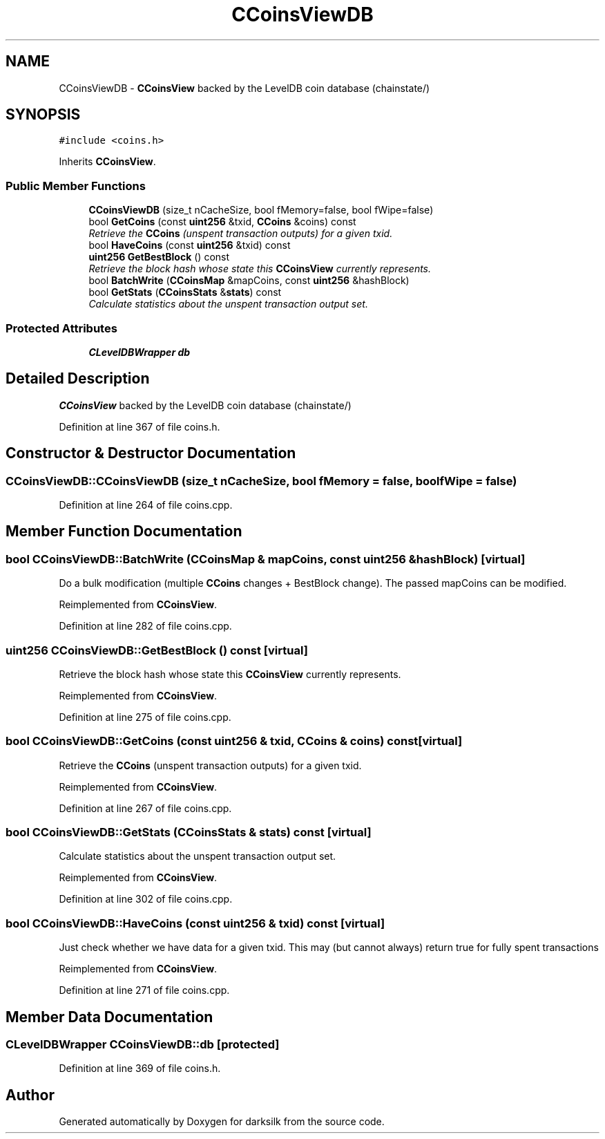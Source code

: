 .TH "CCoinsViewDB" 3 "Wed Feb 10 2016" "Version 1.0.0.0" "darksilk" \" -*- nroff -*-
.ad l
.nh
.SH NAME
CCoinsViewDB \- \fBCCoinsView\fP backed by the LevelDB coin database (chainstate/)  

.SH SYNOPSIS
.br
.PP
.PP
\fC#include <coins\&.h>\fP
.PP
Inherits \fBCCoinsView\fP\&.
.SS "Public Member Functions"

.in +1c
.ti -1c
.RI "\fBCCoinsViewDB\fP (size_t nCacheSize, bool fMemory=false, bool fWipe=false)"
.br
.ti -1c
.RI "bool \fBGetCoins\fP (const \fBuint256\fP &txid, \fBCCoins\fP &coins) const "
.br
.RI "\fIRetrieve the \fBCCoins\fP (unspent transaction outputs) for a given txid\&. \fP"
.ti -1c
.RI "bool \fBHaveCoins\fP (const \fBuint256\fP &txid) const "
.br
.ti -1c
.RI "\fBuint256\fP \fBGetBestBlock\fP () const "
.br
.RI "\fIRetrieve the block hash whose state this \fBCCoinsView\fP currently represents\&. \fP"
.ti -1c
.RI "bool \fBBatchWrite\fP (\fBCCoinsMap\fP &mapCoins, const \fBuint256\fP &hashBlock)"
.br
.ti -1c
.RI "bool \fBGetStats\fP (\fBCCoinsStats\fP &\fBstats\fP) const "
.br
.RI "\fICalculate statistics about the unspent transaction output set\&. \fP"
.in -1c
.SS "Protected Attributes"

.in +1c
.ti -1c
.RI "\fBCLevelDBWrapper\fP \fBdb\fP"
.br
.in -1c
.SH "Detailed Description"
.PP 
\fBCCoinsView\fP backed by the LevelDB coin database (chainstate/) 
.PP
Definition at line 367 of file coins\&.h\&.
.SH "Constructor & Destructor Documentation"
.PP 
.SS "CCoinsViewDB::CCoinsViewDB (size_t nCacheSize, bool fMemory = \fCfalse\fP, bool fWipe = \fCfalse\fP)"

.PP
Definition at line 264 of file coins\&.cpp\&.
.SH "Member Function Documentation"
.PP 
.SS "bool CCoinsViewDB::BatchWrite (\fBCCoinsMap\fP & mapCoins, const \fBuint256\fP & hashBlock)\fC [virtual]\fP"
Do a bulk modification (multiple \fBCCoins\fP changes + BestBlock change)\&. The passed mapCoins can be modified\&. 
.PP
Reimplemented from \fBCCoinsView\fP\&.
.PP
Definition at line 282 of file coins\&.cpp\&.
.SS "\fBuint256\fP CCoinsViewDB::GetBestBlock () const\fC [virtual]\fP"

.PP
Retrieve the block hash whose state this \fBCCoinsView\fP currently represents\&. 
.PP
Reimplemented from \fBCCoinsView\fP\&.
.PP
Definition at line 275 of file coins\&.cpp\&.
.SS "bool CCoinsViewDB::GetCoins (const \fBuint256\fP & txid, \fBCCoins\fP & coins) const\fC [virtual]\fP"

.PP
Retrieve the \fBCCoins\fP (unspent transaction outputs) for a given txid\&. 
.PP
Reimplemented from \fBCCoinsView\fP\&.
.PP
Definition at line 267 of file coins\&.cpp\&.
.SS "bool CCoinsViewDB::GetStats (\fBCCoinsStats\fP & stats) const\fC [virtual]\fP"

.PP
Calculate statistics about the unspent transaction output set\&. 
.PP
Reimplemented from \fBCCoinsView\fP\&.
.PP
Definition at line 302 of file coins\&.cpp\&.
.SS "bool CCoinsViewDB::HaveCoins (const \fBuint256\fP & txid) const\fC [virtual]\fP"
Just check whether we have data for a given txid\&. This may (but cannot always) return true for fully spent transactions 
.PP
Reimplemented from \fBCCoinsView\fP\&.
.PP
Definition at line 271 of file coins\&.cpp\&.
.SH "Member Data Documentation"
.PP 
.SS "\fBCLevelDBWrapper\fP CCoinsViewDB::db\fC [protected]\fP"

.PP
Definition at line 369 of file coins\&.h\&.

.SH "Author"
.PP 
Generated automatically by Doxygen for darksilk from the source code\&.
